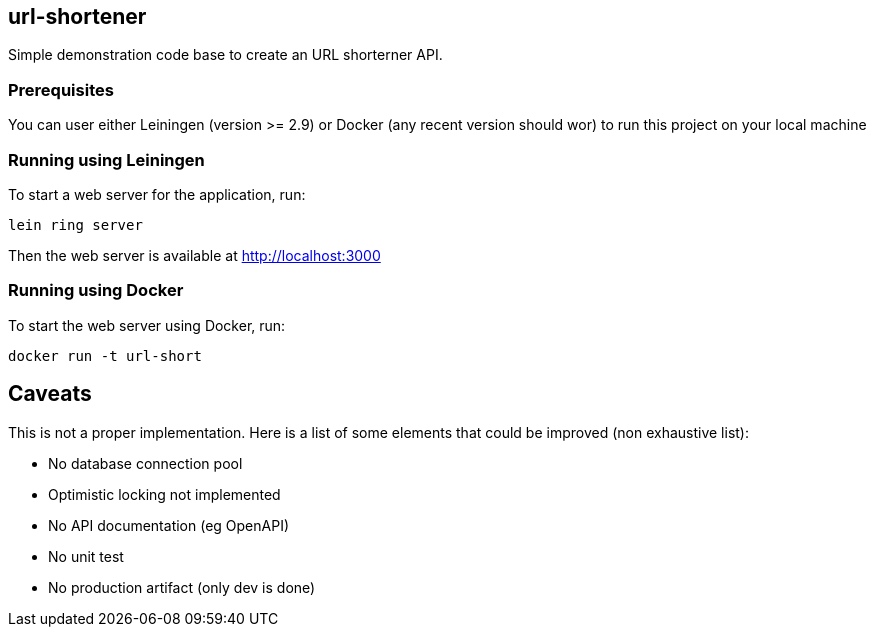 
== url-shortener

Simple demonstration code base to create an URL shorterner API.

=== Prerequisites

You can user either Leiningen (version >= 2.9) or Docker (any recent version should wor) to run this project on your local machine

=== Running using Leiningen

To start a web server for the application, run:

....
lein ring server
....

Then the web server is available at http://localhost:3000

=== Running using Docker

To start the web server using Docker, run:

....
docker run -t url-short
....

== Caveats

This is not a proper implementation. Here is a list of some elements that could be improved (non exhaustive list):

- No database connection pool
- Optimistic locking not implemented
- No API documentation (eg OpenAPI)
- No unit test
- No production artifact (only dev is done)
